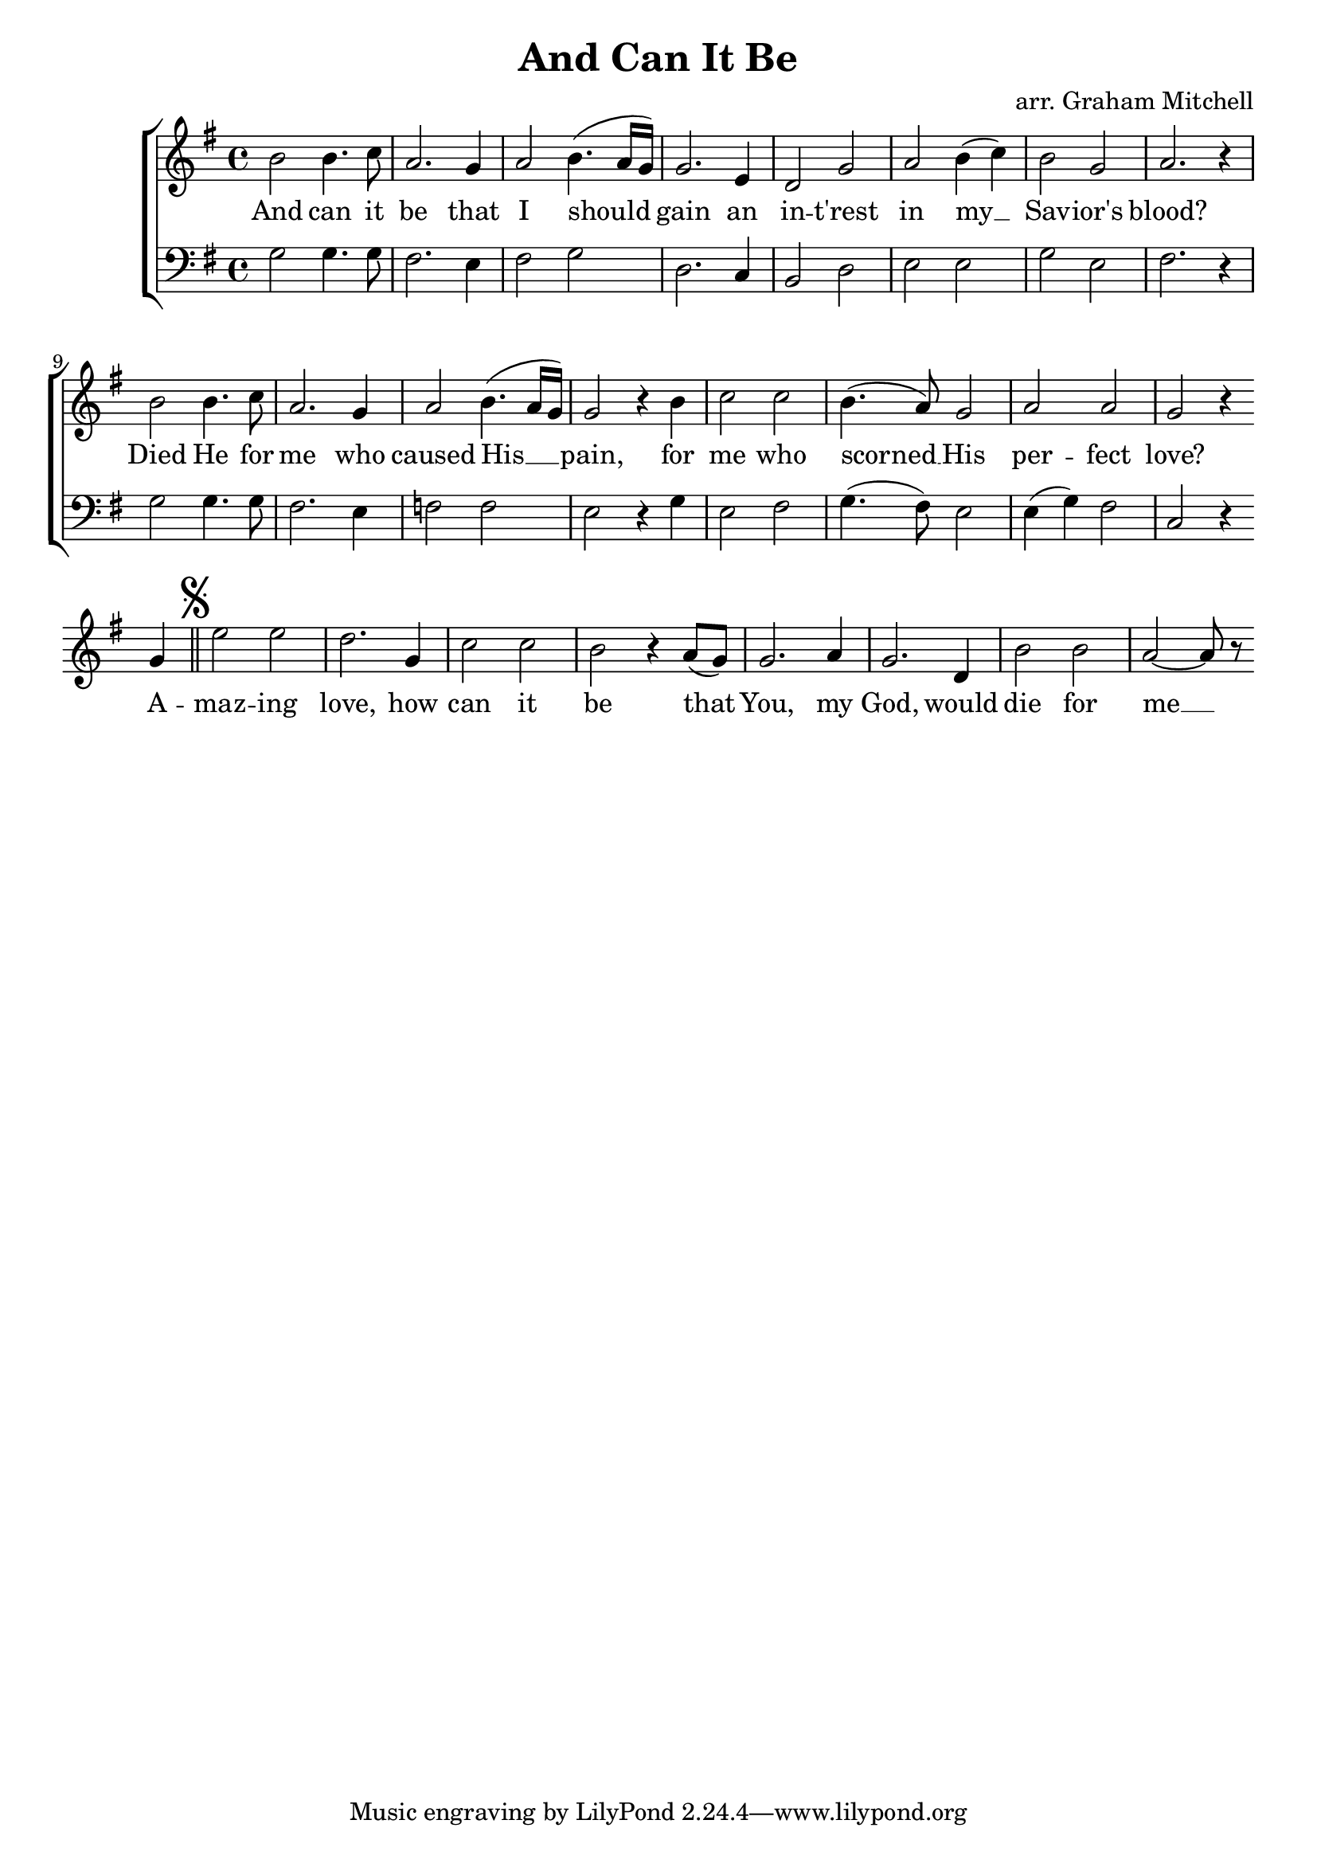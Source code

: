 \version "2.10.33"
\header {
	title = "And Can It Be"
	arranger = "arr. Graham Mitchell"
}

\relative c'' {
	\new ChoirStaff <<
		\new Voice = "melody" {
			\clef treble
			\key g \major
			\time 4/4
			b2 b4. c8
			a2. g4
			a2 b4.( a16 g16)
			g2. e4
			d2 g2
			a2 b4( c4)
			b2 g2
			a2. r4
			\break
			
			b2 b4. c8
			a2. g4
			a2 b4.( a16 g16)
			g2 r4 b4
			c2 c2
			b4.( a8) g2
			a2 a2
			g2 r4 \bar ""
			\break
			
			g4 \mark \markup { \musicglyph #"scripts.segno" } \bar "||"
			e'2 e2
			d2. g,4
			c2 c2
			b2 r4 a8( g8)
			g2. a4
			g2. d4
			b'2 b2
			a2~ a8 r8

			
			
		}	
		\new Lyrics \lyricsto "melody" {
			And can it be that I should gain an in -- t'rest in my __ Sav -- ior's blood? \break
			Died He for me who caused His __ pain, for me who scorned __ His per -- fect love? \break
			A -- maz -- ing love, how can it be that You, my God, would die for me __
		}
		\new Voice = "tenor" {
			\clef bass
			\key g \major
			\time 4/4
			g,2 g4. g8
			fis2. e4
			fis2 g2
			d2. c4
			b2 d2
			e2 e2
			g2 e2
			fis2. r4
			\break
			
			g2 g4. g8
			fis2. e4
			f2 f2
			e2 r4 g4
			e2 fis2
			g4.( fis8) e2
			e4( g4) fis2
			c2 r4
		}
	>>
}
